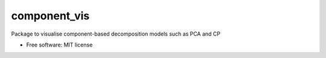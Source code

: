 =============
component_vis
=============


Package to visualise component-based decomposition models such as PCA and CP


* Free software: MIT license
